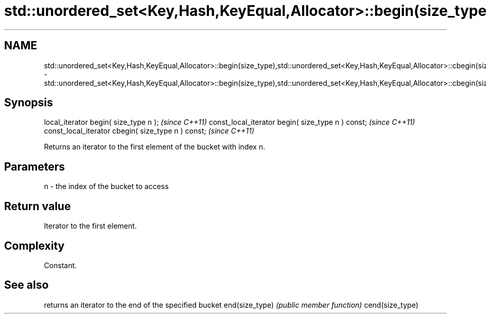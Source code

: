 .TH std::unordered_set<Key,Hash,KeyEqual,Allocator>::begin(size_type),std::unordered_set<Key,Hash,KeyEqual,Allocator>::cbegin(size_type) 3 "2020.03.24" "http://cppreference.com" "C++ Standard Libary"
.SH NAME
std::unordered_set<Key,Hash,KeyEqual,Allocator>::begin(size_type),std::unordered_set<Key,Hash,KeyEqual,Allocator>::cbegin(size_type) \- std::unordered_set<Key,Hash,KeyEqual,Allocator>::begin(size_type),std::unordered_set<Key,Hash,KeyEqual,Allocator>::cbegin(size_type)

.SH Synopsis

local_iterator begin( size_type n );               \fI(since C++11)\fP
const_local_iterator begin( size_type n ) const;   \fI(since C++11)\fP
const_local_iterator cbegin( size_type n ) const;  \fI(since C++11)\fP

Returns an iterator to the first element of the bucket with index n.

.SH Parameters


n - the index of the bucket to access


.SH Return value

Iterator to the first element.

.SH Complexity

Constant.

.SH See also


                returns an iterator to the end of the specified bucket
end(size_type)  \fI(public member function)\fP
cend(size_type)




